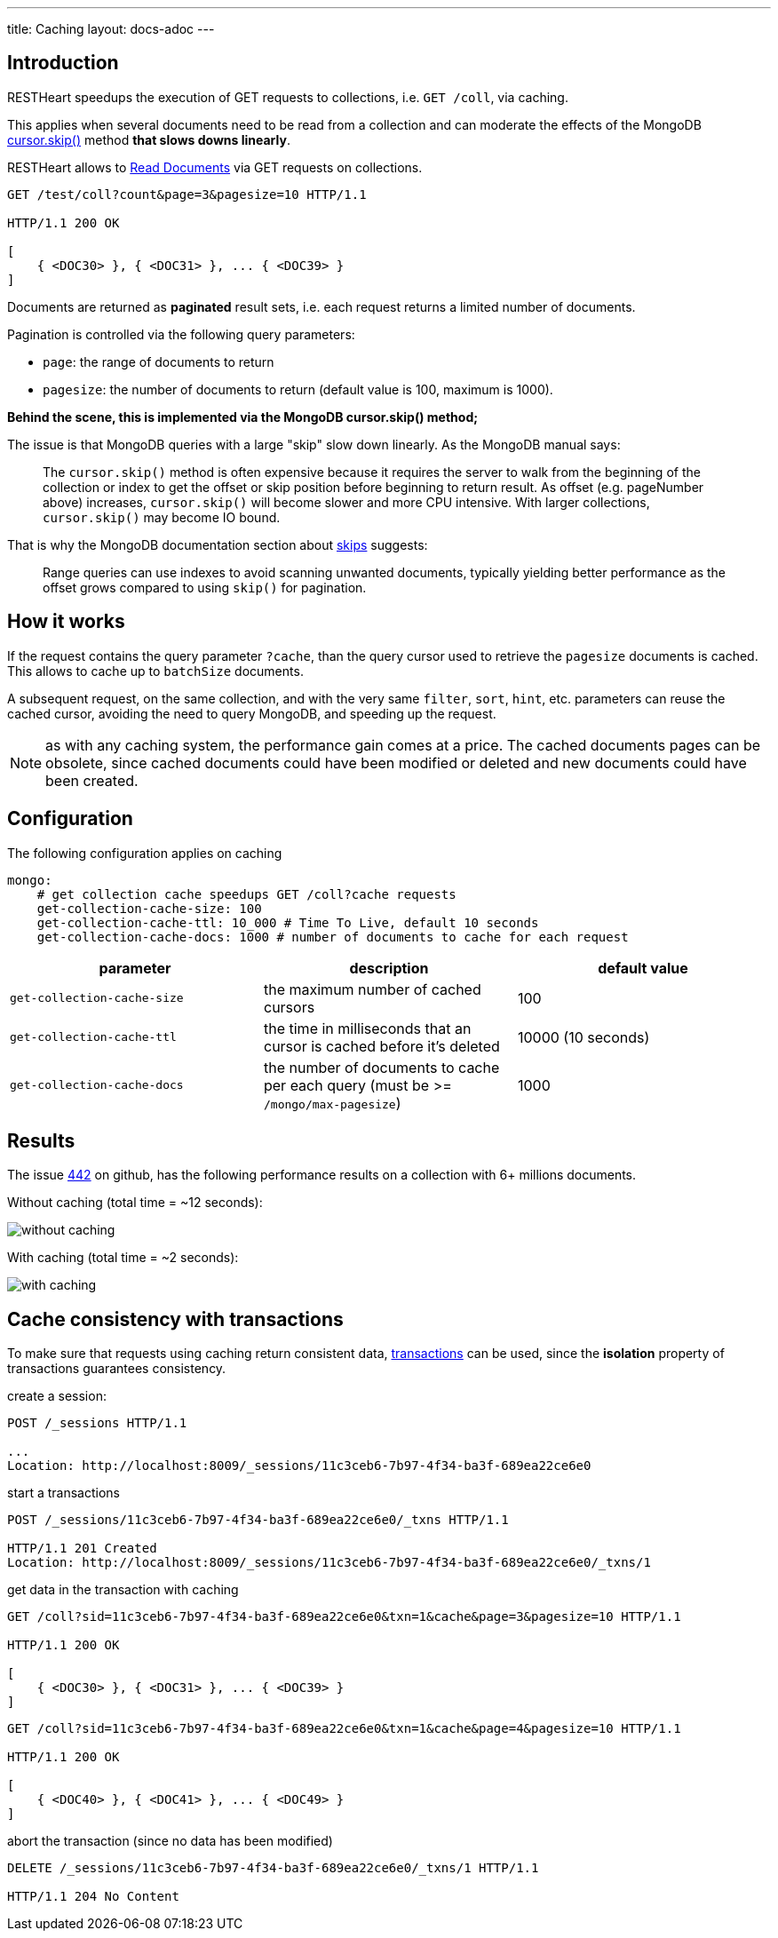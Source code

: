 ---
title: Caching
layout: docs-adoc
---

== Introduction

RESTHeart speedups the execution of GET requests to collections, i.e. `GET /coll`, via caching.

This applies when several documents need to be read from a
collection and can moderate the effects of the
MongoDB link:https://docs.mongodb.org/manual/reference/method/cursor.skip/#cursor.skip[cursor.skip()] method **that slows downs linearly**.

RESTHeart allows to link:/docs/mongodb-rest/read-docs[Read Documents] via GET requests
on collections.

```
GET /test/coll?count&page=3&pagesize=10 HTTP/1.1

HTTP/1.1 200 OK

[
    { <DOC30> }, { <DOC31> }, ... { <DOC39> }
]
```

Documents are returned as **paginated** result sets, i.e. each
request returns a limited number of documents.

Pagination is controlled via the following query parameters:

-  `page`: the range of documents to return
-  `pagesize`: the number of documents to return (default value is 100,
    maximum is 1000).

**Behind the scene, this is implemented via the MongoDB *cursor.skip()*
method;**

The issue is that MongoDB queries with a large "skip" slow down
linearly. As the MongoDB manual says:

> The `cursor.skip()` method is often expensive because it requires the server to walk from the beginning of the collection or index to get the offset or skip position before beginning to return result. As offset (e.g. pageNumber above) increases, `cursor.skip()` will become slower and more CPU intensive. With larger collections, `cursor.skip()` may become IO bound.

That is why the MongoDB documentation section about
link:https://www.mongodb.com/docs/manual/reference/method/cursor.skip/#using-range-queries[skips] suggests:

> Range queries can use indexes to avoid scanning unwanted documents, typically yielding better performance as the offset grows compared to using `skip()` for pagination.

## How it works

If the request contains the query parameter `?cache`, than the query cursor used to retrieve the `pagesize` documents is cached. This allows to cache up to `batchSize` documents.

A subsequent request, on the same collection, and with the very same `filter`, `sort`, `hint`, etc. parameters can reuse the cached cursor, avoiding the need to query MongoDB, and speeding up the request.

NOTE: as with any caching system, the performance gain comes at a price. The cached documents pages can be obsolete, since cached documents could have been modified or deleted and new documents could have been created.

## Configuration

The following configuration applies on caching

[source,yml]
----
mongo:
    # get collection cache speedups GET /coll?cache requests
    get-collection-cache-size: 100
    get-collection-cache-ttl: 10_000 # Time To Live, default 10 seconds
    get-collection-cache-docs: 1000 # number of documents to cache for each request
----

[options="header"]
|===
|parameter |description |default value
|`get-collection-cache-size`
|the maximum number of cached cursors
|100
|`get-collection-cache-ttl`
|the time in milliseconds that an cursor is cached before it’s deleted
|10000 (10 seconds)
|`get-collection-cache-docs`
|the number of documents to cache per each query (must be >= `/mongo/max-pagesize`)
|1000
|===

## Results

The issue link:https://github.com/SoftInstigate/restheart/issues/442[442] on github, has the following performance results on a collection with 6+ millions documents.

Without caching (total time = ~12 seconds):

[img-fluid]
image::https://user-images.githubusercontent.com/7335252/204082210-f62b8a13-d78d-4e13-b7e5-d6456d1ca7f6.png[without caching]

With caching (total time = ~2 seconds):

[img-fluid]
image::https://user-images.githubusercontent.com/7335252/205438554-fbf523ad-55b7-416a-9d81-37fe23fa5f2d.png[with caching]


## Cache consistency with transactions

To make sure that requests using caching return consistent data, link:/docs/mongodb-rest/transactions[transactions] can be used, since the *isolation* property of transactions guarantees consistency.

create a session:

[source,bash]
-----
POST /_sessions HTTP/1.1

...
Location: http://localhost:8009/_sessions/11c3ceb6-7b97-4f34-ba3f-689ea22ce6e0
-----

start a transactions

[source,bash]
-----
POST /_sessions/11c3ceb6-7b97-4f34-ba3f-689ea22ce6e0/_txns HTTP/1.1

HTTP/1.1 201 Created
Location: http://localhost:8009/_sessions/11c3ceb6-7b97-4f34-ba3f-689ea22ce6e0/_txns/1
-----

get data in the transaction with caching

[source,bash]
-----
GET /coll?sid=11c3ceb6-7b97-4f34-ba3f-689ea22ce6e0&txn=1&cache&page=3&pagesize=10 HTTP/1.1

HTTP/1.1 200 OK

[
    { <DOC30> }, { <DOC31> }, ... { <DOC39> }
]
-----

[source,bash]
-----
GET /coll?sid=11c3ceb6-7b97-4f34-ba3f-689ea22ce6e0&txn=1&cache&page=4&pagesize=10 HTTP/1.1

HTTP/1.1 200 OK

[
    { <DOC40> }, { <DOC41> }, ... { <DOC49> }
]
-----

abort the transaction (since no data has been modified)

[source,bash]
----
DELETE /_sessions/11c3ceb6-7b97-4f34-ba3f-689ea22ce6e0/_txns/1 HTTP/1.1

HTTP/1.1 204 No Content
----
